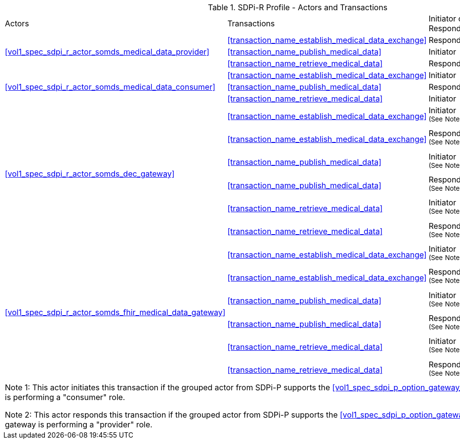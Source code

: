 [#vol1_table_sdpi_r_actors_transactions]
.SDPi-R Profile - Actors and Transactions
[%autowidth]
[cols="1,2,1,1,3"]
|===
.^|Actors
.^|Transactions
.^|Initiator or Responder
.^|Optionality
.^|Reference

.3+| <<vol1_spec_sdpi_r_actor_somds_medical_data_provider>>
.^| <<transaction_name_establish_medical_data_exchange>>
.^| Responder
.^| R
| <<vol2_clause_dev_35>>

| <<transaction_name_publish_medical_data>>
| Initiator
| R
| <<vol2_clause_dev_36>>

| <<transaction_name_retrieve_medical_data>>
| Responder
| R
| <<vol2_clause_dev_37>>

.3+| <<vol1_spec_sdpi_r_actor_somds_medical_data_consumer>>
.^| <<transaction_name_establish_medical_data_exchange>>
.^| Initiator
.^| R
| <<vol2_clause_dev_35>>

| <<transaction_name_publish_medical_data>>
| Responder
| R
| <<vol2_clause_dev_36>>

| <<transaction_name_retrieve_medical_data>>
| Initiator
| O
| <<vol2_clause_dev_37>>

.6+| <<vol1_spec_sdpi_r_actor_somds_dec_gateway>>
.^| <<transaction_name_establish_medical_data_exchange>>
.^| Initiator ^(See^ ^Note^ ^1)^
.^| R
| <<vol2_clause_dev_35>>

| <<transaction_name_establish_medical_data_exchange>>
| Responder ^(See^ ^Note^ ^2)^
| R
| <<vol2_clause_dev_35>>

| <<transaction_name_publish_medical_data>>
| Initiator ^(See^ ^Note^ ^1)^
| R
| <<vol2_clause_dev_36>>

| <<transaction_name_publish_medical_data>>
| Responder ^(See^ ^Note^ ^2)^
| R
| <<vol2_clause_dev_36>>

| <<transaction_name_retrieve_medical_data>>
| Initiator ^(See^ ^Note^ ^1)^
| O
| <<vol2_clause_dev_37>>

| <<transaction_name_retrieve_medical_data>>
| Responder ^(See^ ^Note^ ^2)^
| R
| <<vol2_clause_dev_37>>

.6+| <<vol1_spec_sdpi_r_actor_somds_fhir_medical_data_gateway>>
.^| <<transaction_name_establish_medical_data_exchange>>
.^| Initiator ^(See^ ^Note^ ^1)^
.^| R
| <<vol2_clause_dev_35>>

| <<transaction_name_establish_medical_data_exchange>>
| Responder ^(See^ ^Note^ ^2)^
| R
| <<vol2_clause_dev_35>>

| <<transaction_name_publish_medical_data>>
| Initiator ^(See^ ^Note^ ^1)^
| R
| <<vol2_clause_dev_36>>

| <<transaction_name_publish_medical_data>>
| Responder ^(See^ ^Note^ ^2)^
| R
| <<vol2_clause_dev_36>>

| <<transaction_name_retrieve_medical_data>>
| Initiator ^(See^ ^Note^ ^1)^
| O
| <<vol2_clause_dev_37>>

| <<transaction_name_retrieve_medical_data>>
| Responder ^(See^ ^Note^ ^2)^
| R
| <<vol2_clause_dev_37>>

5+<|
Note 1: This actor initiates this transaction if the grouped actor from SDPi-P supports the <<vol1_spec_sdpi_p_option_gateway_export>>.
In this case, the gateway is performing a "consumer" role.

Note 2: This actor responds this transaction if the grouped actor from SDPi-P supports the <<vol1_spec_sdpi_p_option_gateway_import>>.
In this case, the gateway is performing a "provider" role.

|===